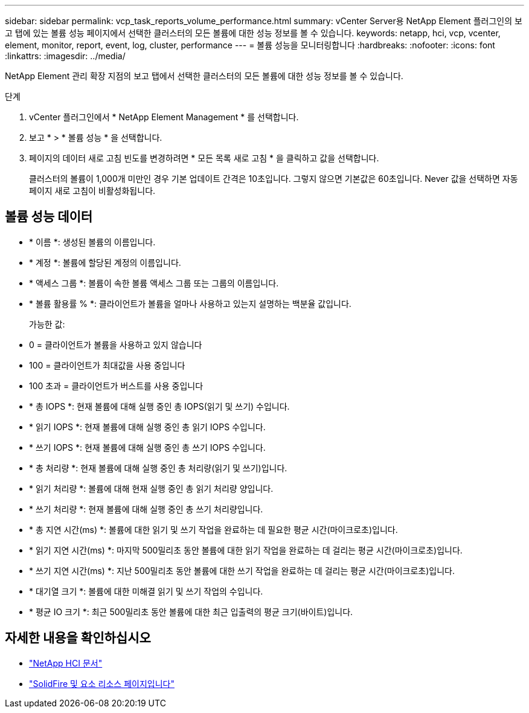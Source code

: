 ---
sidebar: sidebar 
permalink: vcp_task_reports_volume_performance.html 
summary: vCenter Server용 NetApp Element 플러그인의 보고 탭에 있는 볼륨 성능 페이지에서 선택한 클러스터의 모든 볼륨에 대한 성능 정보를 볼 수 있습니다. 
keywords: netapp, hci, vcp, vcenter, element, monitor, report, event, log, cluster, performance 
---
= 볼륨 성능을 모니터링합니다
:hardbreaks:
:nofooter: 
:icons: font
:linkattrs: 
:imagesdir: ../media/


[role="lead"]
NetApp Element 관리 확장 지점의 보고 탭에서 선택한 클러스터의 모든 볼륨에 대한 성능 정보를 볼 수 있습니다.

.단계
. vCenter 플러그인에서 * NetApp Element Management * 를 선택합니다.
. 보고 * > * 볼륨 성능 * 을 선택합니다.
. 페이지의 데이터 새로 고침 빈도를 변경하려면 * 모든 목록 새로 고침 * 을 클릭하고 값을 선택합니다.
+
클러스터의 볼륨이 1,000개 미만인 경우 기본 업데이트 간격은 10초입니다. 그렇지 않으면 기본값은 60초입니다. Never 값을 선택하면 자동 페이지 새로 고침이 비활성화됩니다.





== 볼륨 성능 데이터

* * 이름 *: 생성된 볼륨의 이름입니다.
* * 계정 *: 볼륨에 할당된 계정의 이름입니다.
* * 액세스 그룹 *: 볼륨이 속한 볼륨 액세스 그룹 또는 그룹의 이름입니다.
* * 볼륨 활용률 % *: 클라이언트가 볼륨을 얼마나 사용하고 있는지 설명하는 백분율 값입니다.
+
가능한 값:

* 0 = 클라이언트가 볼륨을 사용하고 있지 않습니다
* 100 = 클라이언트가 최대값을 사용 중입니다
* 100 초과 = 클라이언트가 버스트를 사용 중입니다
* * 총 IOPS *: 현재 볼륨에 대해 실행 중인 총 IOPS(읽기 및 쓰기) 수입니다.
* * 읽기 IOPS *: 현재 볼륨에 대해 실행 중인 총 읽기 IOPS 수입니다.
* * 쓰기 IOPS *: 현재 볼륨에 대해 실행 중인 총 쓰기 IOPS 수입니다.
* * 총 처리량 *: 현재 볼륨에 대해 실행 중인 총 처리량(읽기 및 쓰기)입니다.
* * 읽기 처리량 *: 볼륨에 대해 현재 실행 중인 총 읽기 처리량 양입니다.
* * 쓰기 처리량 *: 현재 볼륨에 대해 실행 중인 총 쓰기 처리량입니다.
* * 총 지연 시간(ms) *: 볼륨에 대한 읽기 및 쓰기 작업을 완료하는 데 필요한 평균 시간(마이크로초)입니다.
* * 읽기 지연 시간(ms) *: 마지막 500밀리초 동안 볼륨에 대한 읽기 작업을 완료하는 데 걸리는 평균 시간(마이크로초)입니다.
* * 쓰기 지연 시간(ms) *: 지난 500밀리초 동안 볼륨에 대한 쓰기 작업을 완료하는 데 걸리는 평균 시간(마이크로초)입니다.
* * 대기열 크기 *: 볼륨에 대한 미해결 읽기 및 쓰기 작업의 수입니다.
* * 평균 IO 크기 *: 최근 500밀리초 동안 볼륨에 대한 최근 입출력의 평균 크기(바이트)입니다.


[discrete]
== 자세한 내용을 확인하십시오

* https://docs.netapp.com/us-en/hci/index.html["NetApp HCI 문서"^]
* https://www.netapp.com/data-storage/solidfire/documentation["SolidFire 및 요소 리소스 페이지입니다"^]


